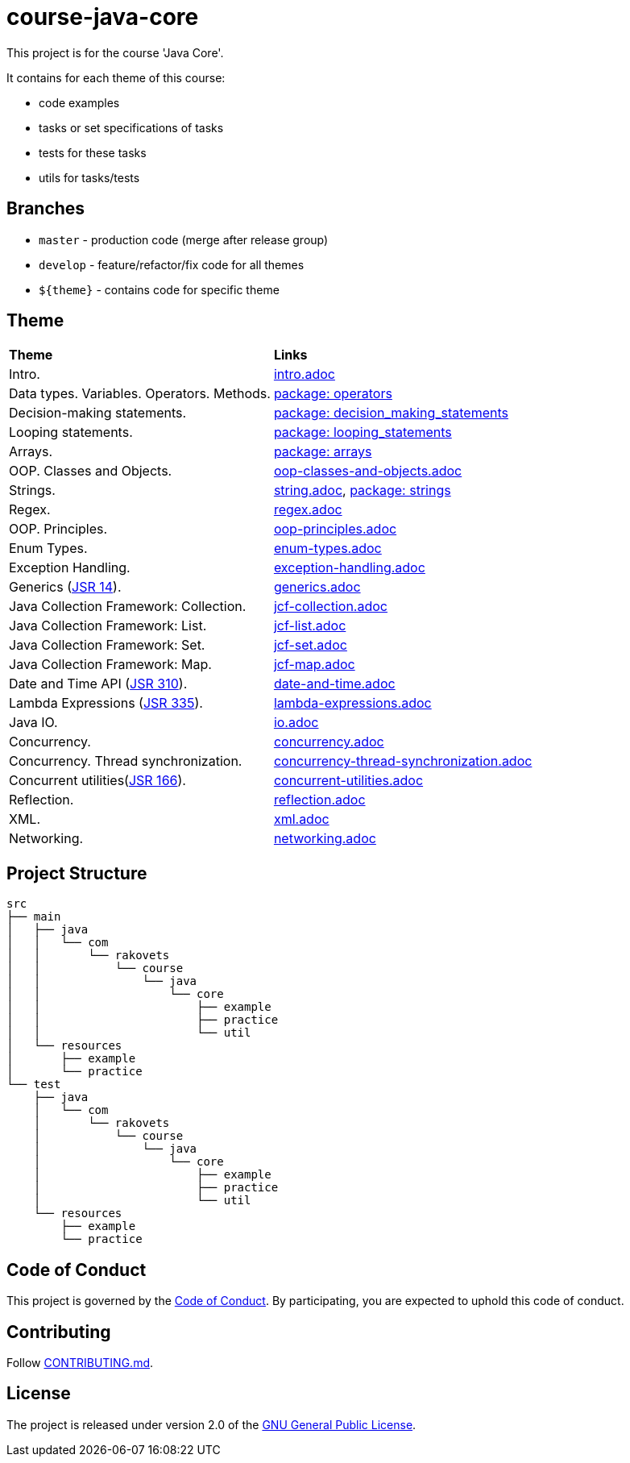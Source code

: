 = course-java-core

This project is for the course 'Java Core'.

It contains for each theme of this course:

- code examples
- tasks or set specifications of tasks
- tests for these tasks
- utils for tasks/tests

== Branches

* `master` - production code (merge after release group)
* `develop` - feature/refactor/fix code for all themes
* `${theme}` - contains code for specific theme

== Theme

|===
|*Theme*|*Links*
|Intro.|link:src/main/resources/practice/intro.adoc[intro.adoc]
|Data types. Variables. Operators. Methods.|link:src/main/java/com/rakovets/course/java/core/practice/operators[package: operators]
|Decision-making statements.|link:src/main/java/com/rakovets/course/java/core/practice/decision_making_statements[package: decision_making_statements]
|Looping statements.|link:src/main/java/com/rakovets/course/java/core/practice/looping_statements[package: looping_statements]
|Arrays.|link:src/main/java/com/rakovets/course/java/core/practice/arrays[package: arrays]
|OOP. Classes and Objects.|link:src/main/resources/practice/oop-classes-and-objects.adoc[oop-classes-and-objects.adoc]
|Strings.|link:src/main/resources/practice/strings.adoc[string.adoc], link:src/main/java/com/rakovets/course/java/core/practice/strings[package: strings]
|Regex.|link:src/main/resources/practice/regex.adoc[regex.adoc]
|OOP. Principles.|link:src/main/resources/practice/oop-principles.adoc[oop-principles.adoc]
|Enum Types.|link:src/main/resources/practice/enum-types.adoc[enum-types.adoc]
|Exception Handling.|link:src/main/resources/practice/exception-handling.adoc[exception-handling.adoc]
|Generics (link:https://jcp.org/en/jsr/detail?id=14[JSR 14]).|link:src/main/resources/practice/generics.adoc[generics.adoc]
|Java Collection Framework: Collection.|link:src/main/resources/practice/jcf-collection.adoc[jcf-collection.adoc]
|Java Collection Framework: List.|link:src/main/resources/practice/jcf-list.adoc[jcf-list.adoc]
|Java Collection Framework: Set.|link:src/main/resources/practice/jcf-set.adoc[jcf-set.adoc]
|Java Collection Framework: Map.|link:src/main/resources/practice/jcf-map.adoc[jcf-map.adoc]
|Date and Time API (link:https://jcp.org/en/jsr/detail?id=310[JSR 310]).|link:src/main/resources/practice/date-and-time.adoc[date-and-time.adoc]
|Lambda Expressions (link:https://jcp.org/en/jsr/detail?id=335[JSR 335]).|link:src/main/resources/practice/lambda-expressions.adoc[lambda-expressions.adoc]
|Java IO.|link:src/main/resources/practice/io.adoc[io.adoc]
|Concurrency.|link:src/main/resources/practice/concurrency.adoc[concurrency.adoc]
|Concurrency. Thread synchronization.|link:src/main/resources/practice/concurrency-thread-synchronization.adoc[concurrency-thread-synchronization.adoc]
|Concurrent utilities(link:https://jcp.org/en/jsr/detail?id=166[JSR 166]).|link:src/main/resources/practice/concurrent-utilities.adoc[concurrent-utilities.adoc]
|Reflection.|link:src/main/resources/practice/reflection.adoc[reflection.adoc]
|XML.|link:src/main/resources/practice/xml/xml.adoc[xml.adoc]
|Networking.|link:src/main/resources/practice/networking.adoc[networking.adoc]
|===

== Project Structure

----
src
├── main
│   ├── java
│   │   └── com
│   │       └── rakovets
│   │           └── course
│   │               └── java
│   │                   └── core
│   │                       ├── example
│   │                       ├── practice
│   │                       └── util
│   └── resources
│       ├── example
│       └── practice
└── test
    ├── java
    │   └── com
    │       └── rakovets
    │           └── course
    │               └── java
    │                   └── core
    │                       ├── example
    │                       ├── practice
    │                       └── util
    └── resources
        ├── example
        └── practice
----

== Code of Conduct

This project is governed by the link:.github/CODE_OF_CONDUCT.md[Code of Conduct].
By participating, you are expected to uphold this code of conduct.

== Contributing

Follow link:.github/CONTRIBUTING.md[CONTRIBUTING.md].

== License

The project is released under version 2.0 of the
link:https://www.gnu.org/licenses/old-licenses/gpl-2.0.html[GNU General Public License].

